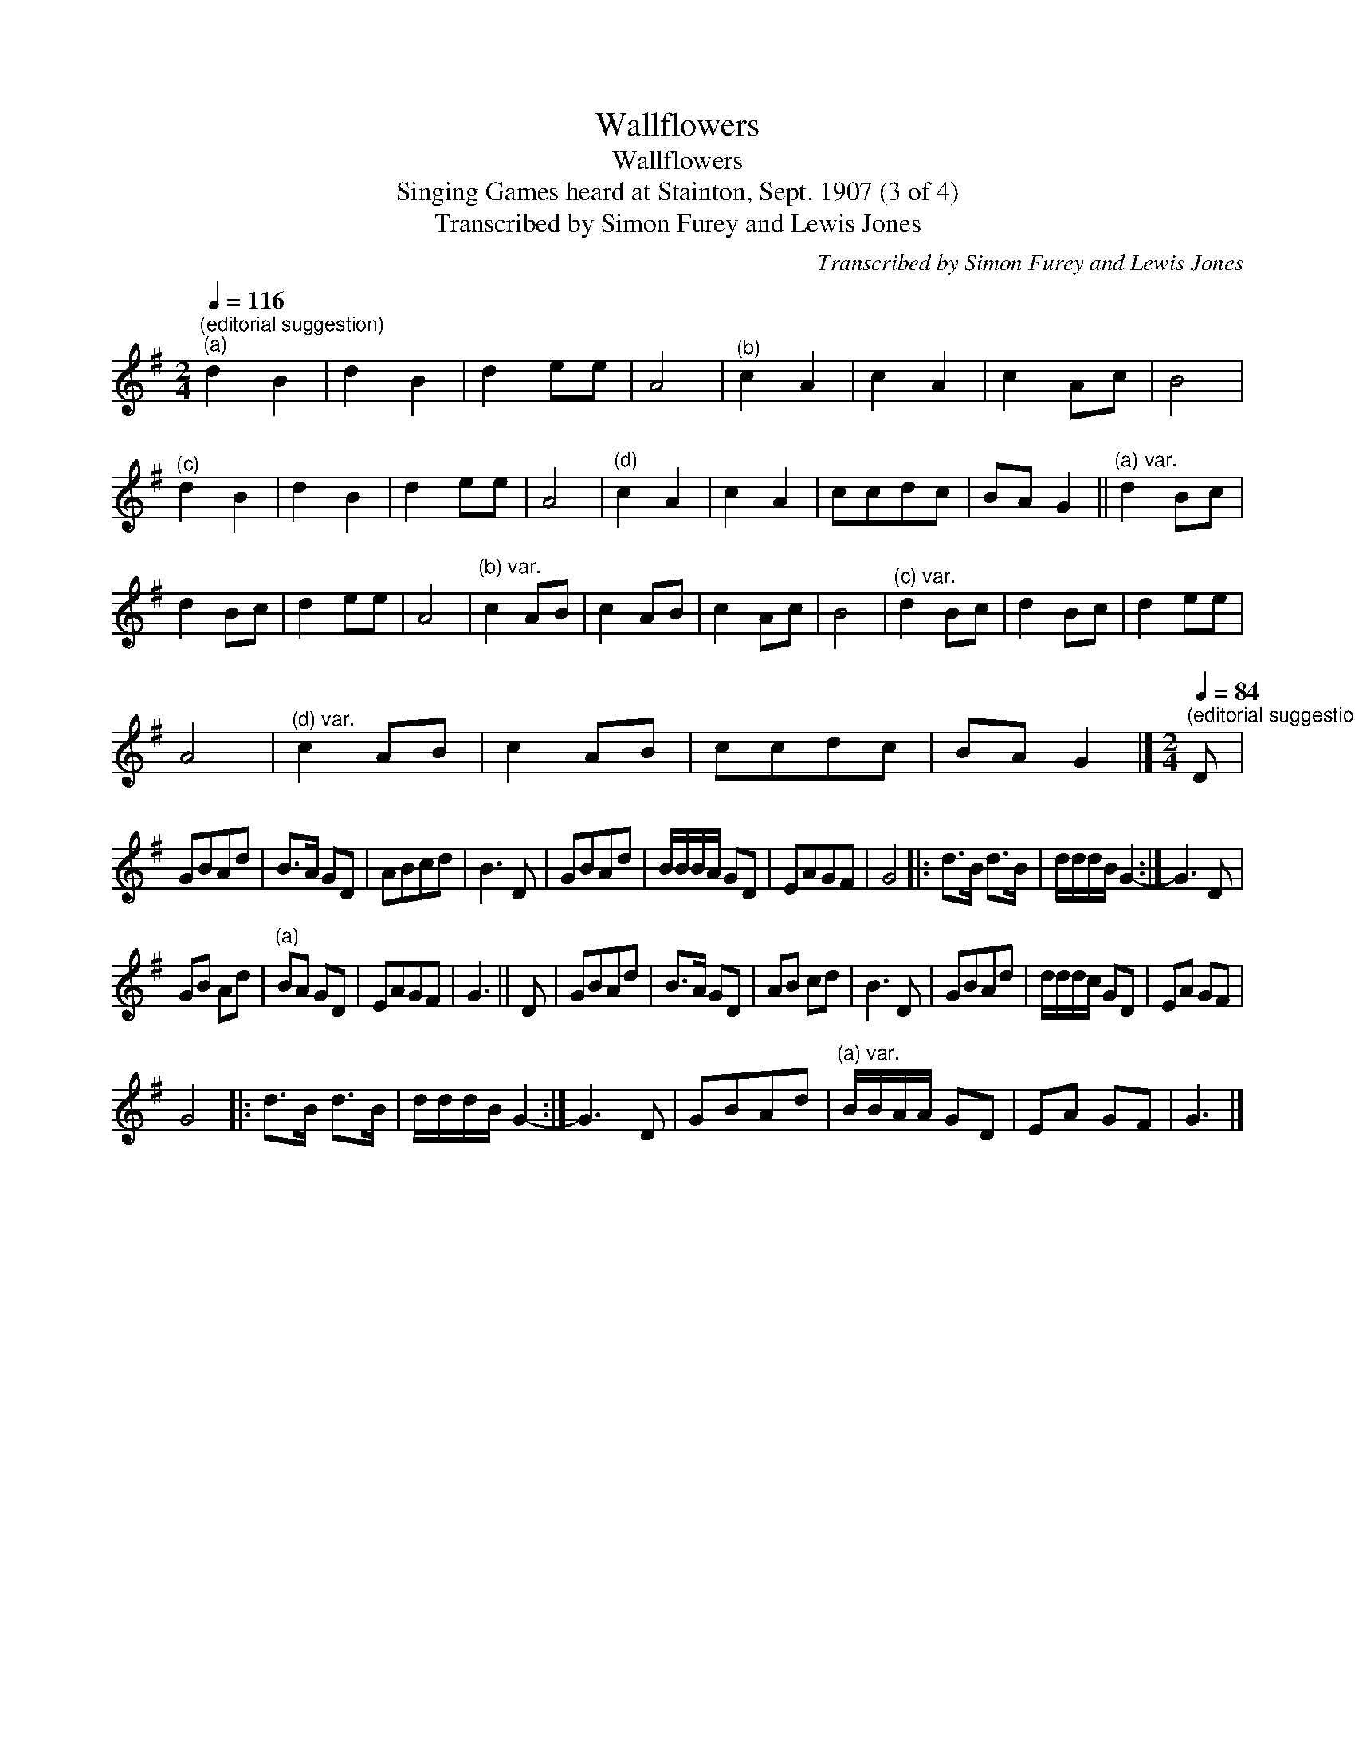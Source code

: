 X:1
T:Wallflowers
T:Wallflowers
T:Singing Games heard at Stainton, Sept. 1907 (3 of 4)
T:Transcribed by Simon Furey and Lewis Jones
C:Transcribed by Simon Furey and Lewis Jones
L:1/8
Q:1/4=116
M:2/4
K:G
V:1 treble 
V:1
"^(editorial suggestion)""^(a)" d2 B2 | d2 B2 | d2 ee | A4 |"^(b)" c2 A2 | c2 A2 | c2 Ac | B4 | %8
"^(c)" d2 B2 | d2 B2 | d2 ee | A4 |"^(d)" c2 A2 | c2 A2 | ccdc | BA G2 ||"^(a) var." d2 Bc | %17
 d2 Bc | d2 ee | A4 |"^(b) var." c2 AB | c2 AB | c2 Ac | B4 |"^(c) var." d2 Bc | d2 Bc | d2 ee | %27
 A4 |"^(d) var." c2 AB | c2 AB | ccdc | BA G2 |][M:2/4][Q:1/4=84]"^(editorial suggestion)" D | %33
 GBAd | B>A GD | ABcd | B3 D | GBAd | B/B/B/A/ GD | EAGF | G4 |: d>B d>B | d/d/d/B/ G2- :| G3 D | %44
 GB Ad |"^(a)" BA GD | EAGF | G3 || D | GBAd | B>A GD | AB cd | B3 D | GBAd | d/d/d/c/ GD | EA GF | %56
 G4 |: d>B d>B | d/d/d/B/ G2- :| G3 D | GBAd |"^(a) var." B/B/A/A/ GD | EA GF | G3 |] %64


